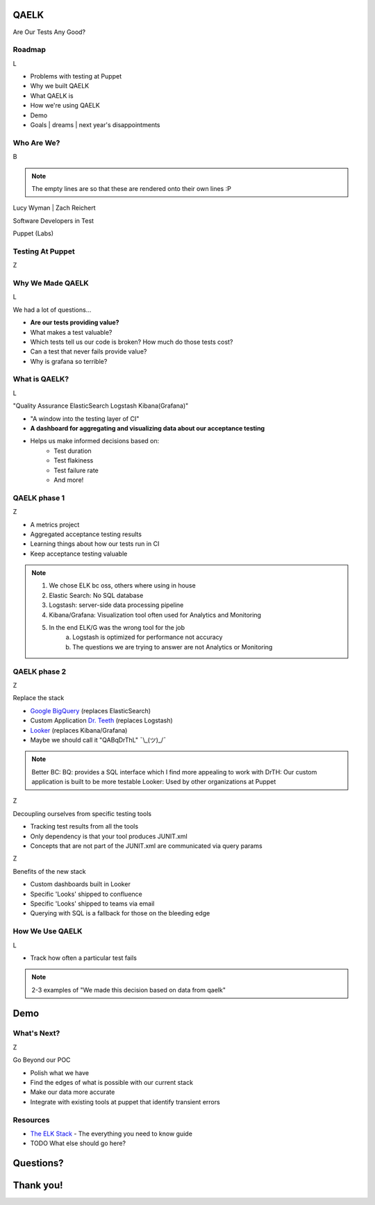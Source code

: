 QAELK
=====

Are Our Tests Any Good?

Roadmap
-------
L

* Problems with testing at Puppet
* Why we built QAELK
* What QAELK is
* How we're using QAELK
* Demo
* Goals | dreams | next year's disappointments

Who Are We?
-----------

B

.. rst-class:: build

    .. figure:: static/koalaty-assurance.jpg
        :align: left
        :height: 250px

    .. figure:: static/hacking.gif
        :align: center
        :height: 250px

.. note::
    
    The empty lines are so that these are rendered onto their own lines :P

Lucy Wyman | Zach Reichert

Software Developers in Test

Puppet (Labs)

Testing At Puppet
-----------------

Z

.. rst-class:: build

    Too many...

    * Pipelines
    * Supported platforms
    * Transients
    * Jenkins restarts
    * Difficult to keep track of what tests ran, when, and why

    .. figure:: static/limes.jpg
        :align: center
        :height: 250px

Why We Made QAELK
-----------------

L

We had a lot of questions...

.. rst-class:: build

* **Are our tests providing value?**
* What makes a test valuable?
* Which tests tell us our code is broken? How much do those tests cost?
* Can a test that never fails provide value?
* Why is grafana so terrible?

What is QAELK?
--------------

L

"Quality Assurance ElasticSearch Logstash Kibana(Grafana)"

.. rst-class:: build

* "A window into the testing layer of CI"
* **A dashboard for aggregating and visualizing data about our acceptance testing**
* Helps us make informed decisions based on:
    * Test duration 
    * Test flakiness 
    * Test failure rate
    * And more!

QAELK phase 1
-------------

Z

.. rst-class:: build

* A metrics project
* Aggregated acceptance testing results
* Learning things about how our tests run in CI
* Keep acceptance testing valuable

.. note::

    1. We chose ELK bc oss, others where using in house
    2. Elastic Search: No SQL database
    3. Logstash: server-side data processing pipeline
    4. Kibana/Grafana: Visualization tool often used for Analytics and Monitoring
    5. In the end ELK/G was the wrong tool for the job
        a. Logstash is optimized for performance not accuracy
        b. The questions we are trying to answer are not Analytics or Monitoring

QAELK phase 2
-------------

Z

Replace the stack

.. rst-class:: build

* `Google BigQuery`_ (replaces ElasticSearch)
* Custom Application `Dr. Teeth`_ (replaces Logstash)
* `Looker`_ (replaces Kibana/Grafana)
* Maybe we should call it "QABqDrThL" ¯\\_(ツ)_/¯

.. _Google BigQuery: https://cloud.google.com/bigquery/
.. _Dr. Teeth: http://muppet.wikia.com/wiki/Dr._Teeth
.. _Looker: https://looker.com

.. note::

    Better BC:
    BQ: provides a SQL interface which I find more appealing to work with
    DrTH: Our custom application is built to be more testable
    Looker: Used by other organizations at Puppet

.. nextslide::

Z

Decoupling ourselves from specific testing tools

.. rst-class:: build

* Tracking test results from all the tools
* Only dependency is that your tool produces JUNIT.xml
* Concepts that are not part of the JUNIT.xml are communicated via query params

.. nextslide::

Z

Benefits of the new stack

.. rst-class:: build

* Custom dashboards built in Looker
* Specific 'Looks' shipped to confluence
* Specific 'Looks' shipped to teams via email
* Querying with SQL is a fallback for those on the bleeding edge

How We Use QAELK
----------------

L

* Track how often a particular test fails 

.. note::

    2-3 examples of "We made this decision based on data from qaelk"

Demo
====

What's Next?
------------

Z

Go Beyond our POC

.. rst-class:: build

* Polish what we have
* Find the edges of what is possible with our current stack
* Make our data more accurate
* Integrate with existing tools at puppet that identify transient errors

Resources
---------

* `The ELK Stack`_ - The everything you need to know guide
* TODO What else should go here?

.. _The ELK Stack: https://logz.io/learn/complete-guide-elk-stack/

Questions?
==========

Thank you!
==========
